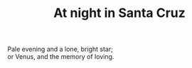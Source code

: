 :PROPERTIES:
:ID:       4D47AF3F-BDA2-4C53-9A3A-7597A78BCD0D
:SLUG:     at-night-in-santa-cruz
:END:
#+filetags: :poetry:
#+title: At night in Santa Cruz

#+BEGIN_VERSE
Pale evening and a lone, bright star;
or Venus, and the memory of loving.
#+END_VERSE
